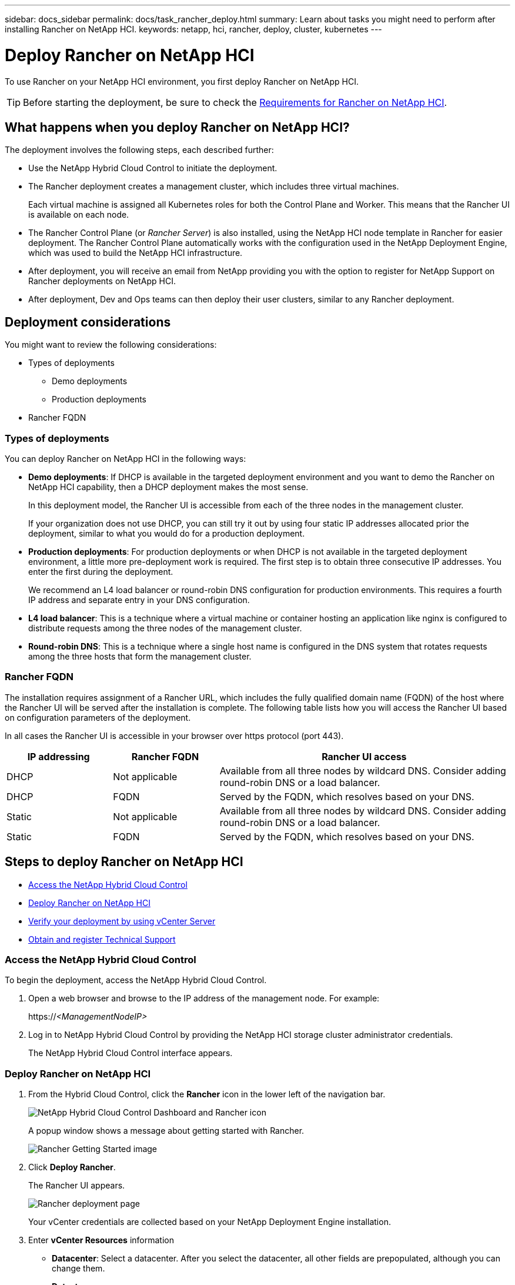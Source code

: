 ---
sidebar: docs_sidebar
permalink: docs/task_rancher_deploy.html
summary: Learn about tasks you might need to perform after installing Rancher on NetApp HCI.
keywords: netapp, hci, rancher, deploy, cluster, kubernetes
---

= Deploy Rancher on NetApp HCI
:hardbreaks:
:nofooter:
:icons: font
:linkattrs:
:imagesdir: ../media/

[.lead]
To use Rancher on your NetApp HCI environment, you first deploy Rancher on NetApp HCI.

TIP: Before starting the deployment, be sure to check the link:rancher_prereqs_overview.html[Requirements for Rancher on NetApp HCI].


== What happens when you deploy Rancher on NetApp HCI?
The deployment involves the following steps, each described further:

* Use the NetApp Hybrid Cloud Control to initiate the deployment.

* The Rancher deployment creates a management cluster, which includes three virtual machines.
+
Each virtual machine is assigned all Kubernetes roles for both the Control Plane and Worker. This means that the Rancher UI is available on each node.

* The Rancher Control Plane (or _Rancher Server_) is also installed, using the NetApp HCI node template in Rancher for easier deployment. The Rancher Control Plane automatically works with the configuration used in the NetApp Deployment Engine, which was used to build the NetApp HCI infrastructure.

* After deployment, you will receive an email from NetApp providing you with the option to register for NetApp Support on Rancher deployments on NetApp HCI.

* After deployment, Dev and Ops teams can then deploy their user clusters, similar to any Rancher deployment.

== Deployment considerations
You might want to review the following considerations:

* Types of deployments
** Demo deployments
** Production deployments
* Rancher FQDN


=== Types of deployments
You can deploy Rancher on NetApp HCI in the following ways:

* *Demo deployments*: If DHCP is available in the targeted deployment environment and you want to demo the Rancher on NetApp HCI capability, then a DHCP deployment makes the most sense.
+
In this deployment model, the Rancher UI is accessible from each of the three nodes in the management cluster.

+
If your organization does not use DHCP, you can still try it out by using four static IP addresses allocated prior the deployment, similar to what you would do for a production deployment.

* *Production deployments*: For production deployments or when DHCP is not available in the targeted deployment environment, a little more pre-deployment work is required.  The first step is to obtain three consecutive IP addresses. You enter the first during the deployment.

+
We recommend an L4 load balancer or round-robin DNS configuration for production environments.  This requires a fourth IP address and separate entry in your DNS configuration.

* *L4 load balancer*: This is a technique where a virtual machine or container hosting an application like nginx is configured to distribute requests among the three nodes of the management cluster.
* *Round-robin DNS*: This is a technique where a single host name is configured in the DNS system that rotates requests among the three hosts that form the management cluster.

=== Rancher FQDN

The installation requires assignment of a Rancher URL, which includes the fully qualified domain name (FQDN) of the host where the Rancher UI will be served after the installation is complete.  The following table lists how you will access the Rancher UI based on configuration parameters of the deployment.

In all cases the Rancher UI is accessible in your browser over https protocol (port 443).


[cols=3*,options="header",cols="20,20, 55"]
|===
| IP addressing
| Rancher FQDN
| Rancher UI access
|DHCP | Not applicable | Available from all three nodes by wildcard DNS. Consider adding round-robin DNS or a load balancer.
| DHCP | FQDN | Served by the FQDN, which resolves based on your DNS.
| Static | Not applicable | Available from all three nodes by wildcard DNS. Consider adding round-robin DNS or a load balancer.
| Static | FQDN | Served by the FQDN, which resolves based on your DNS.
|===


== Steps to deploy Rancher on NetApp HCI
* <<Access the NetApp Hybrid Cloud Control>>
* <<Deploy Rancher on NetApp HCI>>
* <<Verify your deployment by using vCenter Server>>
* <<Obtain and register Technical Support>>

=== Access the NetApp Hybrid Cloud Control

To begin the deployment, access the NetApp Hybrid Cloud Control.

. Open a web browser and browse to the IP address of the management node. For example:
+
https://_<ManagementNodeIP>_
. Log in to NetApp Hybrid Cloud Control by providing the NetApp HCI storage cluster administrator credentials.
+
The NetApp Hybrid Cloud Control interface appears.


=== Deploy Rancher on NetApp HCI

. From the Hybrid Cloud Control, click the *Rancher* icon in the lower left of the navigation bar.
+
image::rancher_hcc_dashboard.png[NetApp Hybrid Cloud Control Dashboard and Rancher icon]
+
A popup window shows a message about getting started with Rancher.
+
image::rancher_hcc_getstarted.png[Rancher Getting Started image]

. Click *Deploy Rancher*.
+
The Rancher UI appears.
+
image::rancher_hcc_deploy_vcenter.png[Rancher deployment page]
Your vCenter credentials are collected based on your NetApp Deployment Engine installation.

. Enter *vCenter Resources* information

* *Datacenter*: Select a datacenter. After you select the datacenter, all other fields are prepopulated, although you can change them.
* *Datastore*:
* *Resource Pool*:
* *Management network*:

. Enter *Deployment Settings* information

* *Rancher Server Admin Password*:
* *Cluster name*:
* *DNS Servers*: Optionally, enter
* *Rancher Server FQDN*: To ensure that the Rancher Server remains available during node failures, provide a fully-qualified domain name (FQDN) that your DNS server can resolve to any of the IP addresses assigned to the Rancher Server cluster's nodes. This FQDN with the "https" prefix becomes the Rancher URL that you will use to access your Rancher implementation.
+
If no domain name is provided, wildcard DNS will be used instead and you will be able to access the Rancher Server using one of the URLs presented after the deployment completes.

. Enter *Advanced Settings* information

* *Assign Static IP Addresses*:
+
If you enable static IP addressing, the following additional fields appear:

** Subnet Mask:
** Default Gateway:
** Starting IP Address:
** Ending IP Address:

* *Configure Proxy Server*:

. Review and select the checkbox for the Rancher End User License Agreement.
. Review and select the checkbox to acknowledge information about Rancher software.

. Click *Deploy*.
+
A bar indicates the deployment progress.
+
TIP: The Rancher deployment could take about 15 minutes.

+
When the deployment is complete, Rancher displays a message about the completion and provides a Rancher URL.
+
image::rancher_deploy_complete_url.png[Rancher deployment completion and URL]

. Record that Rancher URL that displays at the end of the deployment. You will use this URL to access the Rancher UI.

=== Verify your deployment by using vCenter Server

In your vSphere client, you can see the Rancher management cluster, which includes the three virtual machines.


=== Obtain and register Technical Support

After deployment, an email is sent to you that includes a Support registration code.

. Go to https://mysupport.netapp.com and log in. ZZ WHERE DO YOU GO TO GET THE SUPPORT OPTION?
. Open the email sent to you from NetApp after the Rancher on NetApp HCI deployment and locate the Support registration code.
. Use the code to register your deployment with Rancher as well as NetApp Support.

== What's next?
After deployment, you can do the following:

* link:task_rancher_post-deploy.html[Complete post-deployment tasks]
** Configure load balancing
** Configure resiliency
** link:task_rancher_trident.html[Install Trident with Rancher on NetApp HCI]
* link:task_rancher_manage.html[Manage Rancher on NetApp HCI]
** Change the Rancher admin user credentials
** Deploy user clusters
** Delete a control plane
** Monitor Rancher on NetApp HCI

[discrete]
== Find more information
* https://rancher.com/docs/rancher/v2.x/en/overview/architecture/[Rancher documentation about architecture^]
* https://rancher.com/docs/rancher/v2.x/en/overview/concepts/[Kubernetes terminology for Rancher]
* https://docs.netapp.com/us-en/vcp/index.html[NetApp Element Plug-in for vCenter Server^]
* https://www.netapp.com/us/documentation/hci.aspx[NetApp HCI Resources page^]

